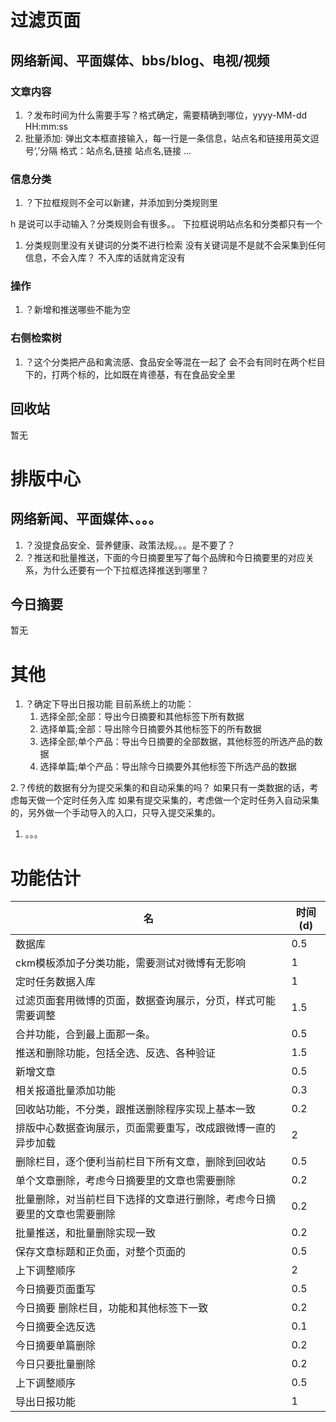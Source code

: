 * 过滤页面
** 网络新闻、平面媒体、bbs/blog、电视/视频
*** 文章内容
1. ？发布时间为什么需要手写？格式确定，需要精确到哪位，yyyy-MM-dd HH:mm:ss
2. 批量添加: 弹出文本框直接输入，每一行是一条信息，站点名和链接用英文逗号‘,’分隔
   格式：站点名,链接
         站点名,链接
         ...
*** 信息分类
1. ？下拉框规则不全可以新建，并添加到分类规则里
h     是说可以手动输入？分类规则会有很多。。
     下拉框说明站点名和分类都只有一个
2.  分类规则里没有关键词的分类不进行检索
     没有关键词是不是就不会采集到任何信息，不会入库？
     不入库的话就肯定没有
*** 操作
1. ？新增和推送哪些不能为空
*** 右侧检索树
1. ？这个分类把产品和禽流感、食品安全等混在一起了
     会不会有同时在两个栏目下的，打两个标的，比如既在肯德基，有在食品安全里
** 回收站
暂无
* 排版中心 
** 网络新闻、平面媒体、。。。
1. ？没提食品安全、营养健康、政策法规。。。是不要了？
2. ？推送和批量推送，下面的今日摘要里写了每个品牌和今日摘要里的对应关系，为什么还要有一个下拉框选择推送到哪里？
** 今日摘要
暂无
* 其他
1. ？确定下导出日报功能
   目前系统上的功能：
   1. 选择全部;全部：导出今日摘要和其他标签下所有数据
   2. 选择单篇;全部：导出除今日摘要外其他标签下的所有数据
   3. 选择全部;单个产品：导出今日摘要的全部数据，其他标签的所选产品的数据
   4. 选择单篇;单个产品：导出除今日摘要外其他标签下所选产品的数据
2.？传统的数据有分为提交采集的和自动采集的吗？
   如果只有一类数据的话，考虑每天做一个定时任务入库
   如果有提交采集的，考虑做一个定时任务入自动采集的，另外做一个手动导入的入口，只导入提交采集的。
3. 。。。






* 功能估计
| 名                                                                       | 时间(d) |
|--------------------------------------------------------------------------+---------|
| 数据库                                                                   |     0.5 |
| ckm模板添加子分类功能，需要测试对微博有无影响                            |       1 |
| 定时任务数据入库                                                         |       1 |
|--------------------------------------------------------------------------+---------|
| 过滤页面套用微博的页面，数据查询展示，分页，样式可能需要调整             |     1.5 |
| 合并功能，合到最上面那一条。                                             |     0.5 |
| 推送和删除功能，包括全选、反选、各种验证                                 |     1.5 |
| 新增文章                                                                 |     0.5 |
| 相关报道批量添加功能                                                     |     0.3 |
| 回收站功能，不分类，跟推送删除程序实现上基本一致                         |     0.2 |
|--------------------------------------------------------------------------+---------|
| 排版中心数据查询展示，页面需要重写，改成跟微博一直的异步加载             |       2 |
| 删除栏目，逐个便利当前栏目下所有文章，删除到回收站                       |     0.5 |
| 单个文章删除，考虑今日摘要里的文章也需要删除                             |     0.2 |
| 批量删除，对当前栏目下选择的文章进行删除，考虑今日摘要里的文章也需要删除 |     0.2 |
| 批量推送，和批量删除实现一致                                             |     0.2 |
| 保存文章标题和正负面，对整个页面的                                       |     0.5 |
| 上下调整顺序                                                             |       2 |
|--------------------------------------------------------------------------+---------|
| 今日摘要页面重写                                                         |     0.5 |
| 今日摘要 删除栏目，功能和其他标签下一致                                  |     0.2 |
| 今日摘要全选反选                                                         |     0.1 |
| 今日摘要单篇删除                                                         |     0.2 |
| 今日只要批量删除                                                         |     0.2 |
| 上下调整顺序                                                             |     0.5 |
|--------------------------------------------------------------------------+---------|
| 导出日报功能                                                             |       1 |
